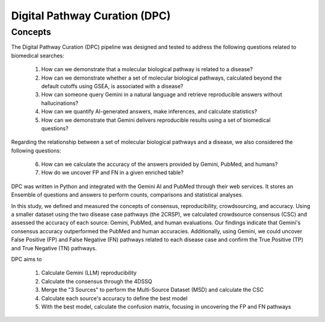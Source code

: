 Digital Pathway Curation (DPC)
+++++++

Concepts
============

The Digital Pathway Curation (DPC) pipeline was designed and tested to address the following questions related to biomedical searches:

  1. How can we demonstrate that a molecular biological pathway is related to a disease?
  2. How can we demonstrate whether a set of molecular biological pathways, calculated beyond the default cutoffs using GSEA, is associated with a disease?
  3. How can someone query Gemini in a natural language and retrieve reproducible answers without hallucinations?
  4. How can we quantify AI-generated answers, make inferences, and calculate statistics?
  5. How can we demonstrate that Gemini delivers reproducible results using a set of biomedical questions?


.. image:: ../images/CSC.png
  :align: right
  :width: 300
  :height: 400
  :alt: CSC method


Regarding the relationship between a set of molecular biological pathways and a disease, we also considered the following questions:

  6. How can we calculate the accuracy of the answers provided by Gemini, PubMed, and humans?
  7. How do we uncover FP and FN in a given enriched table?

DPC was written in Python and integrated with the Gemini AI and PubMed through their web services. It stores an Ensemble of questions and answers to perform counts, comparisons and statistical analyses.

In this study, we defined and measured the concepts of consensus, reproducibility, crowdsourcing, and accuracy. Using a smaller dataset using the two disease case pathways (the 2CRSP), we calculated crowdsource consensus (CSC) and assessed the accuracy of each source: Gemini, PubMed, and human evaluations. Our findings indicate that Gemini's consensus accuracy outperformed the PubMed and human accuracies. Additionally, using Gemini, we could uncover False Positive (FP) and False Negative (FN) pathways related to each disease case and confirm the True Positive (TP) and True Negative (TN) pathways.

DPC aims to  

  1. Calculate Gemini (LLM) reproducibility  
  2. Calculate the consensus through the 4DSSQ  
  3. Merge the "3 Sources" to perform the Multi-Source Dataset (MSD) and calculate the CSC  
  4. Calculate each source's accuracy to define the best model
  5. With the best model, calculate the confusion matrix, focusing in uncovering the FP and FN pathways

